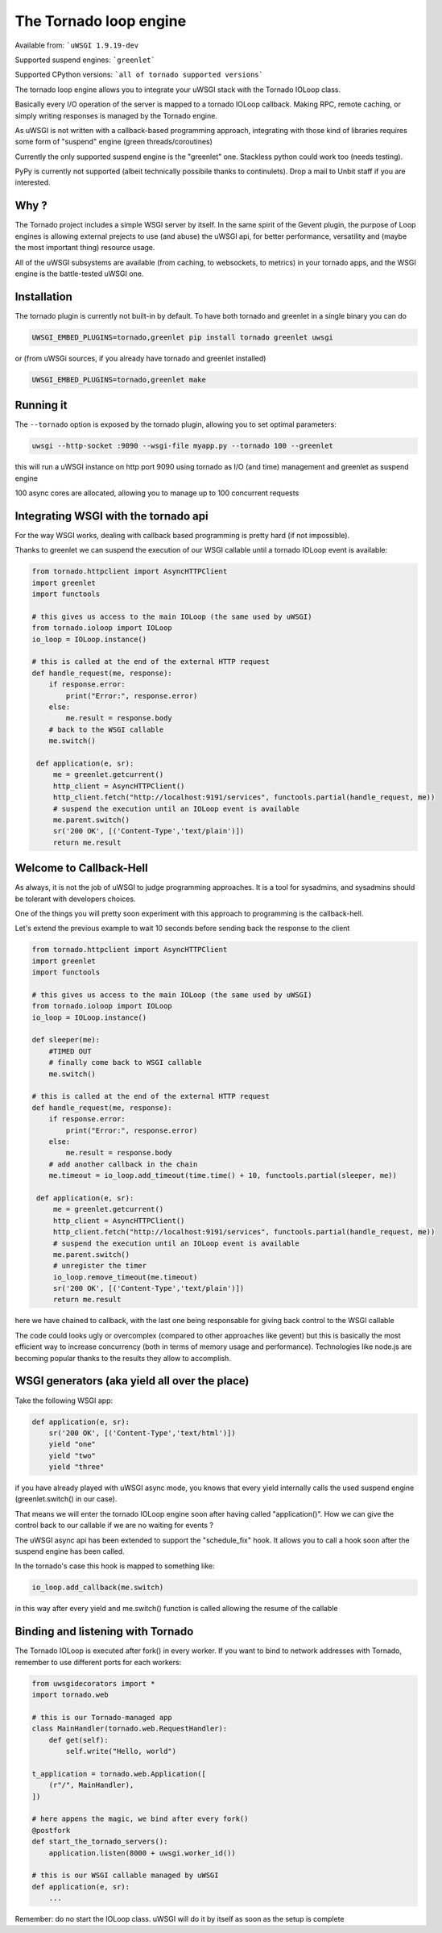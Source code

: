 The Tornado loop engine
=======================

Available from: ```uWSGI 1.9.19-dev``

Supported suspend engines: ```greenlet```

Supported CPython versions: ```all of tornado supported versions```


The tornado loop engine allows you to integrate your uWSGI stack with the Tornado IOLoop class.

Basically every I/O operation of the server is mapped to a tornado IOLoop callback. Making RPC, remote caching, or simply writing responses
is managed by the Tornado engine.

As uWSGI is not written with a callback-based programming approach, integrating with those kind of libraries requires some form of "suspend" engine (green threads/coroutines)

Currently the only supported suspend engine is the "greenlet" one. Stackless python could work too (needs testing).

PyPy is currently not supported (albeit technically possibile thanks to continulets). Drop a mail to Unbit staff if you are interested.

Why ?
*****
The Tornado project includes a simple WSGI server by itself. In the same spirit of the Gevent plugin, the purpose of Loop engines is allowing external prejects
to use (and abuse) the uWSGI api, for better performance, versatility and (maybe the most important thing) resource usage.

All of the uWSGI subsystems are available (from caching, to websockets, to metrics) in your tornado apps, and the WSGI engine is the battle-tested uWSGI one.


Installation
************

The tornado plugin is currently not built-in by default. To have both tornado and greenlet in a single binary you can do

.. code-block:: sh

   UWSGI_EMBED_PLUGINS=tornado,greenlet pip install tornado greenlet uwsgi
   
or (from uWSGi sources, if you already have tornado and greenlet installed)

.. code-block:: sh

   UWSGI_EMBED_PLUGINS=tornado,greenlet make

Running it
**********

The ``--tornado`` option is exposed by the tornado plugin, allowing you to set optimal parameters:

.. code-block:: sh

   uwsgi --http-socket :9090 --wsgi-file myapp.py --tornado 100 --greenlet
   
this will run a uWSGI instance on http port 9090 using tornado as I/O (and time) management and greenlet as suspend engine

100 async cores are allocated, allowing you to manage up to 100 concurrent requests

Integrating WSGI with the tornado api
*************************************

For the way WSGI works, dealing with callback based programming is pretty hard (if not impossible).

Thanks to greenlet we can suspend the execution of our WSGI callable until a tornado IOLoop event is available:

.. code-block:: py

   from tornado.httpclient import AsyncHTTPClient
   import greenlet
   import functools
   
   # this gives us access to the main IOLoop (the same used by uWSGI)
   from tornado.ioloop import IOLoop
   io_loop = IOLoop.instance()
   
   # this is called at the end of the external HTTP request
   def handle_request(me, response):
       if response.error:
           print("Error:", response.error)
       else:
           me.result = response.body
       # back to the WSGI callable
       me.switch()
           
    def application(e, sr):
        me = greenlet.getcurrent()
        http_client = AsyncHTTPClient()
        http_client.fetch("http://localhost:9191/services", functools.partial(handle_request, me))
        # suspend the execution until an IOLoop event is available
        me.parent.switch()
        sr('200 OK', [('Content-Type','text/plain')])
        return me.result

Welcome to Callback-Hell
************************

As always, it is not the job of uWSGI to judge programming approaches. It is a tool for sysadmins, and sysadmins should be tolerant with developers choices.

One of the things you will pretty soon experiment with this approach to programming is the callback-hell.

Let's extend the previous example to wait 10 seconds before sending back the response to the client

.. code-block:: py

   from tornado.httpclient import AsyncHTTPClient
   import greenlet
   import functools
   
   # this gives us access to the main IOLoop (the same used by uWSGI)
   from tornado.ioloop import IOLoop
   io_loop = IOLoop.instance()
   
   def sleeper(me):
       #TIMED OUT
       # finally come back to WSGI callable
       me.switch()
   
   # this is called at the end of the external HTTP request
   def handle_request(me, response):
       if response.error:
           print("Error:", response.error)
       else:
           me.result = response.body
       # add another callback in the chain
       me.timeout = io_loop.add_timeout(time.time() + 10, functools.partial(sleeper, me))
           
    def application(e, sr):
        me = greenlet.getcurrent()
        http_client = AsyncHTTPClient()
        http_client.fetch("http://localhost:9191/services", functools.partial(handle_request, me))
        # suspend the execution until an IOLoop event is available
        me.parent.switch()
        # unregister the timer
        io_loop.remove_timeout(me.timeout)
        sr('200 OK', [('Content-Type','text/plain')])
        return me.result


here we have chained to callback, with the last one being responsable for giving back control to the WSGI callable

The code could looks ugly or overcomplex (compared to other approaches like gevent) but this is basically the most efficient way to
increase concurrency (both in terms of memory usage and performance). Technologies like node.js are becoming popular thanks to the results they allow
to accomplish.


WSGI generators (aka yield all over the place)
**********************************************

Take the following WSGI app:

.. code-block:: py

   def application(e, sr):
       sr('200 OK', [('Content-Type','text/html')])
       yield "one"
       yield "two"
       yield "three"

if you have already played with uWSGI async mode, you knows that every yield internally calls the used suspend engine (greenlet.switch() in our case).

That means we will enter the tornado IOLoop engine soon after having called "application()". How we can give the control back to our callable if we are no waiting for events ?

The uWSGI async api has been extended to support the "schedule_fix" hook. It allows you to call a hook soon after the suspend engine has been called.

In the tornado's case this hook is mapped to something like:

.. code-block:: py

   io_loop.add_callback(me.switch)
   
in this way after every yield and me.switch() function is called allowing the resume of the callable


Binding and listening with Tornado
**********************************

The Tornado IOLoop is executed after fork() in every worker. If you want to bind to network addresses with Tornado, remember
to use different ports for each workers:

.. code-block:: py

   from uwsgidecorators import *
   import tornado.web

   # this is our Tornado-managed app
   class MainHandler(tornado.web.RequestHandler):
       def get(self):
           self.write("Hello, world")

   t_application = tornado.web.Application([
       (r"/", MainHandler),
   ])
   
   # here appens the magic, we bind after every fork()
   @postfork
   def start_the_tornado_servers():
       application.listen(8000 + uwsgi.worker_id())
       
   # this is our WSGI callable managed by uWSGI
   def application(e, sr):
       ...
   
   
Remember: do no start the IOLoop class. uWSGI will do it by itself as soon as the setup is complete
